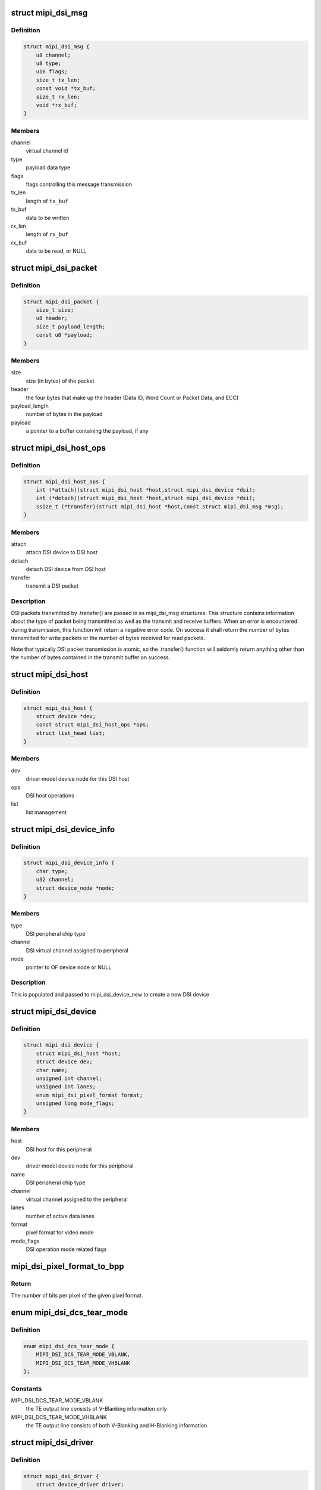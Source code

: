 .. -*- coding: utf-8; mode: rst -*-
.. src-file: include/drm/drm_mipi_dsi.h

.. _`mipi_dsi_msg`:

struct mipi_dsi_msg
===================

.. c:type:: struct mipi_dsi_msg

    read/write DSI buffer

.. _`mipi_dsi_msg.definition`:

Definition
----------

.. code-block:: c

    struct mipi_dsi_msg {
        u8 channel;
        u8 type;
        u16 flags;
        size_t tx_len;
        const void *tx_buf;
        size_t rx_len;
        void *rx_buf;
    }

.. _`mipi_dsi_msg.members`:

Members
-------

channel
    virtual channel id

type
    payload data type

flags
    flags controlling this message transmission

tx_len
    length of \ ``tx_buf``\ 

tx_buf
    data to be written

rx_len
    length of \ ``rx_buf``\ 

rx_buf
    data to be read, or NULL

.. _`mipi_dsi_packet`:

struct mipi_dsi_packet
======================

.. c:type:: struct mipi_dsi_packet

    represents a MIPI DSI packet in protocol format

.. _`mipi_dsi_packet.definition`:

Definition
----------

.. code-block:: c

    struct mipi_dsi_packet {
        size_t size;
        u8 header;
        size_t payload_length;
        const u8 *payload;
    }

.. _`mipi_dsi_packet.members`:

Members
-------

size
    size (in bytes) of the packet

header
    the four bytes that make up the header (Data ID, Word Count or
    Packet Data, and ECC)

payload_length
    number of bytes in the payload

payload
    a pointer to a buffer containing the payload, if any

.. _`mipi_dsi_host_ops`:

struct mipi_dsi_host_ops
========================

.. c:type:: struct mipi_dsi_host_ops

    DSI bus operations

.. _`mipi_dsi_host_ops.definition`:

Definition
----------

.. code-block:: c

    struct mipi_dsi_host_ops {
        int (*attach)(struct mipi_dsi_host *host,struct mipi_dsi_device *dsi);
        int (*detach)(struct mipi_dsi_host *host,struct mipi_dsi_device *dsi);
        ssize_t (*transfer)(struct mipi_dsi_host *host,const struct mipi_dsi_msg *msg);
    }

.. _`mipi_dsi_host_ops.members`:

Members
-------

attach
    attach DSI device to DSI host

detach
    detach DSI device from DSI host

transfer
    transmit a DSI packet

.. _`mipi_dsi_host_ops.description`:

Description
-----------

DSI packets transmitted by .transfer() are passed in as mipi_dsi_msg
structures. This structure contains information about the type of packet
being transmitted as well as the transmit and receive buffers. When an
error is encountered during transmission, this function will return a
negative error code. On success it shall return the number of bytes
transmitted for write packets or the number of bytes received for read
packets.

Note that typically DSI packet transmission is atomic, so the .transfer()
function will seldomly return anything other than the number of bytes
contained in the transmit buffer on success.

.. _`mipi_dsi_host`:

struct mipi_dsi_host
====================

.. c:type:: struct mipi_dsi_host

    DSI host device

.. _`mipi_dsi_host.definition`:

Definition
----------

.. code-block:: c

    struct mipi_dsi_host {
        struct device *dev;
        const struct mipi_dsi_host_ops *ops;
        struct list_head list;
    }

.. _`mipi_dsi_host.members`:

Members
-------

dev
    driver model device node for this DSI host

ops
    DSI host operations

list
    list management

.. _`mipi_dsi_device_info`:

struct mipi_dsi_device_info
===========================

.. c:type:: struct mipi_dsi_device_info

    template for creating a mipi_dsi_device

.. _`mipi_dsi_device_info.definition`:

Definition
----------

.. code-block:: c

    struct mipi_dsi_device_info {
        char type;
        u32 channel;
        struct device_node *node;
    }

.. _`mipi_dsi_device_info.members`:

Members
-------

type
    DSI peripheral chip type

channel
    DSI virtual channel assigned to peripheral

node
    pointer to OF device node or NULL

.. _`mipi_dsi_device_info.description`:

Description
-----------

This is populated and passed to mipi_dsi_device_new to create a new
DSI device

.. _`mipi_dsi_device`:

struct mipi_dsi_device
======================

.. c:type:: struct mipi_dsi_device

    DSI peripheral device

.. _`mipi_dsi_device.definition`:

Definition
----------

.. code-block:: c

    struct mipi_dsi_device {
        struct mipi_dsi_host *host;
        struct device dev;
        char name;
        unsigned int channel;
        unsigned int lanes;
        enum mipi_dsi_pixel_format format;
        unsigned long mode_flags;
    }

.. _`mipi_dsi_device.members`:

Members
-------

host
    DSI host for this peripheral

dev
    driver model device node for this peripheral

name
    DSI peripheral chip type

channel
    virtual channel assigned to the peripheral

lanes
    number of active data lanes

format
    pixel format for video mode

mode_flags
    DSI operation mode related flags

.. _`mipi_dsi_pixel_format_to_bpp`:

mipi_dsi_pixel_format_to_bpp
============================

.. c:function:: int mipi_dsi_pixel_format_to_bpp(enum mipi_dsi_pixel_format fmt)

    obtain the number of bits per pixel for any given pixel format defined by the MIPI DSI specification

    :param enum mipi_dsi_pixel_format fmt:
        MIPI DSI pixel format

.. _`mipi_dsi_pixel_format_to_bpp.return`:

Return
------

The number of bits per pixel of the given pixel format.

.. _`mipi_dsi_dcs_tear_mode`:

enum mipi_dsi_dcs_tear_mode
===========================

.. c:type:: enum mipi_dsi_dcs_tear_mode

    Tearing Effect Output Line mode

.. _`mipi_dsi_dcs_tear_mode.definition`:

Definition
----------

.. code-block:: c

    enum mipi_dsi_dcs_tear_mode {
        MIPI_DSI_DCS_TEAR_MODE_VBLANK,
        MIPI_DSI_DCS_TEAR_MODE_VHBLANK
    };

.. _`mipi_dsi_dcs_tear_mode.constants`:

Constants
---------

MIPI_DSI_DCS_TEAR_MODE_VBLANK
    the TE output line consists of V-Blanking
    information only

MIPI_DSI_DCS_TEAR_MODE_VHBLANK
    the TE output line consists of both
    V-Blanking and H-Blanking information

.. _`mipi_dsi_driver`:

struct mipi_dsi_driver
======================

.. c:type:: struct mipi_dsi_driver

    DSI driver

.. _`mipi_dsi_driver.definition`:

Definition
----------

.. code-block:: c

    struct mipi_dsi_driver {
        struct device_driver driver;
        int(*probe)(struct mipi_dsi_device *dsi);
        int(*remove)(struct mipi_dsi_device *dsi);
        void (*shutdown)(struct mipi_dsi_device *dsi);
    }

.. _`mipi_dsi_driver.members`:

Members
-------

driver
    device driver model driver

probe
    callback for device binding

remove
    callback for device unbinding

shutdown
    called at shutdown time to quiesce the device

.. This file was automatic generated / don't edit.

